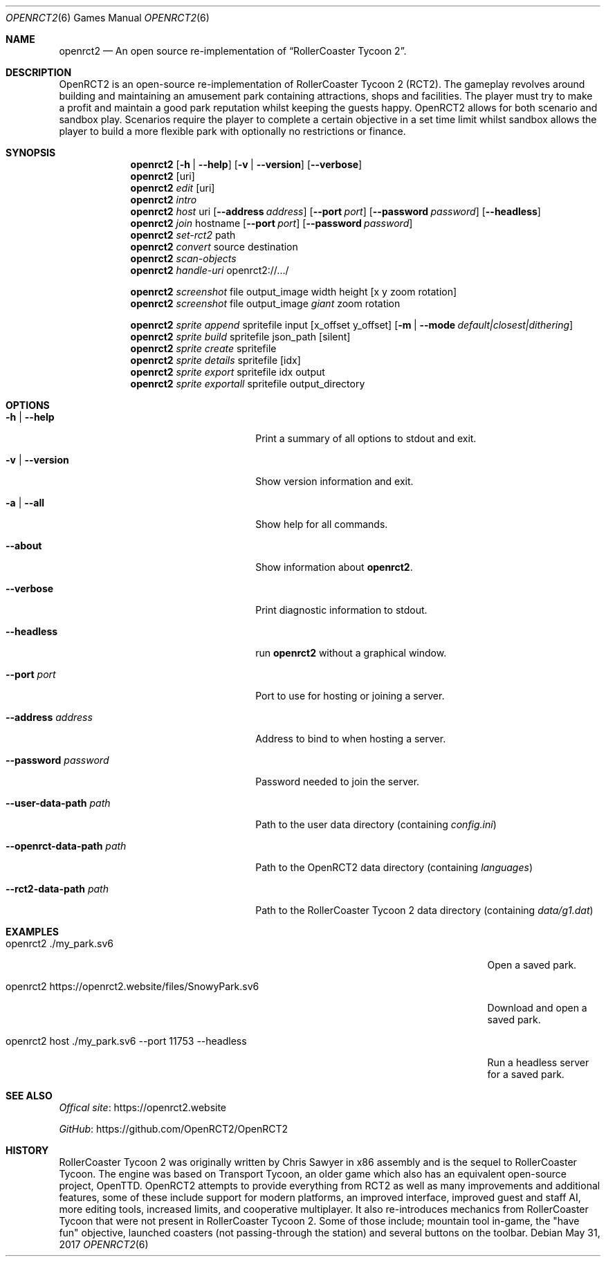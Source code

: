 .Dd May 31, 2017
.Dt OPENRCT2 6
.Os
.Sh NAME
.Nm openrct2
.Nd An open source re-implementation of \(lqRollerCoaster Tycoon 2\(rq.

.Sh DESCRIPTION
OpenRCT2 is an open-source re-implementation of RollerCoaster Tycoon 2 (RCT2).
The gameplay revolves around building and maintaining an amusement park
containing attractions, shops and facilities. The player must try to make a
profit and maintain a good park reputation whilst keeping the guests happy.
OpenRCT2 allows for both scenario and sandbox play. Scenarios require the
player to complete a certain objective in a set time limit whilst sandbox
allows the player to build a more flexible park with optionally no
restrictions or finance.

.Sh SYNOPSIS
.Nm
.Op Fl h | -help
.Op Fl v | -version
.Op Fl -verbose
.Nm
.Op uri
.Nm
.Ar edit
.Op uri
.Nm
.Ar intro
.Nm
.Ar host
uri
.Op Fl -address Ar address
.Op Fl -port Ar port
.Op Fl -password Ar password
.Op Fl -headless
.Nm
.Ar join
hostname
.Op Fl -port Ar port
.Op Fl -password Ar password
.Nm
.Ar set-rct2
path
.Nm
.Ar convert
source
destination
.Nm
.Ar scan-objects
.Nm
.Ar handle-uri
openrct2://.../

.Nm
.Ar screenshot
file output_image width height
.Op x y zoom rotation
.Nm
.Ar screenshot
file output_image
.Ar giant
zoom rotation

.Nm
.Ar sprite append
spritefile input
.Op x_offset y_offset
.Op Fl m | -mode Ar default|closest|dithering
.Nm
.Ar sprite build
spritefile json_path
.Op silent
.Nm
.Ar sprite create
spritefile
.Nm
.Ar sprite details
spritefile
.Op idx
.Nm
.Ar sprite export
spritefile idx output
.Nm
.Ar sprite exportall
spritefile output_directory

.Sh OPTIONS
.Bl -tag -width "-openrct-data-path path "

.It Fl h | -help
Print a summary of all options to stdout and exit.

.It Fl v | -version
Show version information and exit.

.It Fl a | -all
Show help for all commands.

.It Fl -about
Show information about
.Nm .

.It Fl -verbose
Print diagnostic information to stdout.

.It Fl -headless
run
.Nm
without a graphical window.

.It Fl -port Ar port
Port to use for hosting or joining a server.

.It Fl -address Ar address
Address to bind to when hosting a server.

.It Fl -password Ar password
Password needed to join the server.

.It Fl -user-data-path Ar path
Path to the user data directory (containing
.Pa config.ini )

.It Fl -openrct-data-path Ar path
Path to the OpenRCT2 data directory (containing
.Pa languages )

.It Fl -rct2-data-path Ar path
Path to the RollerCoaster Tycoon 2 data directory (containing
.Pa data/g1.dat )

.Sh EXAMPLES
.Bl -tag -width "openrct2 https://openrct2.website/files/SnowyPark.sv6 "
.It openrct2 ./my_park.sv6
Open a saved park.
.It openrct2 https://openrct2.website/files/SnowyPark.sv6
Download and open a saved park.
.It openrct2 host ./my_park.sv6 --port 11753 --headless
Run a headless server for a saved park.

.Sh SEE ALSO
.Lk https://openrct2.website "Offical site"

.Lk https://github.com/OpenRCT2/OpenRCT2 "GitHub"
.Sh HISTORY
RollerCoaster Tycoon 2 was originally written by Chris Sawyer in x86 assembly
and is the sequel to RollerCoaster Tycoon. The engine was based on
Transport Tycoon, an older game which also has an equivalent open-source
project, OpenTTD. OpenRCT2 attempts to provide everything from RCT2 as well as
many improvements and additional features, some of these include support for
modern platforms, an improved interface, improved guest and staff AI, more
editing tools, increased limits, and cooperative multiplayer. It also
re-introduces mechanics from RollerCoaster Tycoon that were not present in
RollerCoaster Tycoon 2. Some of those include; mountain tool in-game, the
"have fun" objective, launched coasters (not passing-through the station) and
several buttons on the toolbar.
